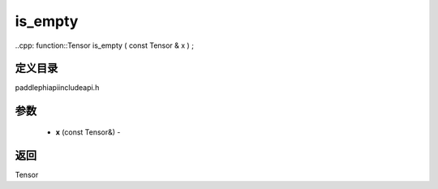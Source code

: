 .. _cn_api_paddle_experimental_is_empty:

is_empty
-------------------------------

..cpp: function::Tensor is_empty ( const Tensor & x ) ;

定义目录
:::::::::::::::::::::
paddle\phi\api\include\api.h

参数
:::::::::::::::::::::
	- **x** (const Tensor&) - 



返回
:::::::::::::::::::::
Tensor

